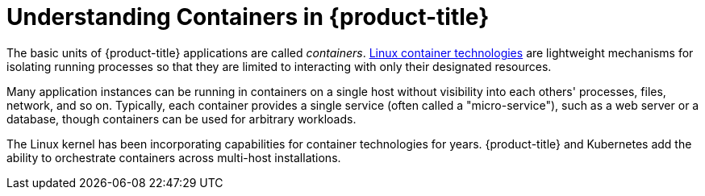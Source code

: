 // Module included in the following assemblies:
//
// * nodes/nodes-containers-using.adoc

[id="nodes-containers-using-about-{context}"]
= Understanding Containers in {product-title} 

The basic units of {product-title} applications are called _containers_.
link:https://access.redhat.com/articles/1353593[Linux container technologies]
are lightweight mechanisms for isolating running processes so that they are
limited to interacting with only their designated resources.

Many application instances can be running in containers on a single host without
visibility into each others' processes, files, network, and so on. Typically,
each container provides a single service (often called a "micro-service"), such
as a web server or a database, though containers can be used for arbitrary
workloads.

The Linux kernel has been incorporating capabilities for container technologies
for years. {product-title} and
Kubernetes add the ability to orchestrate containers across
multi-host installations.
